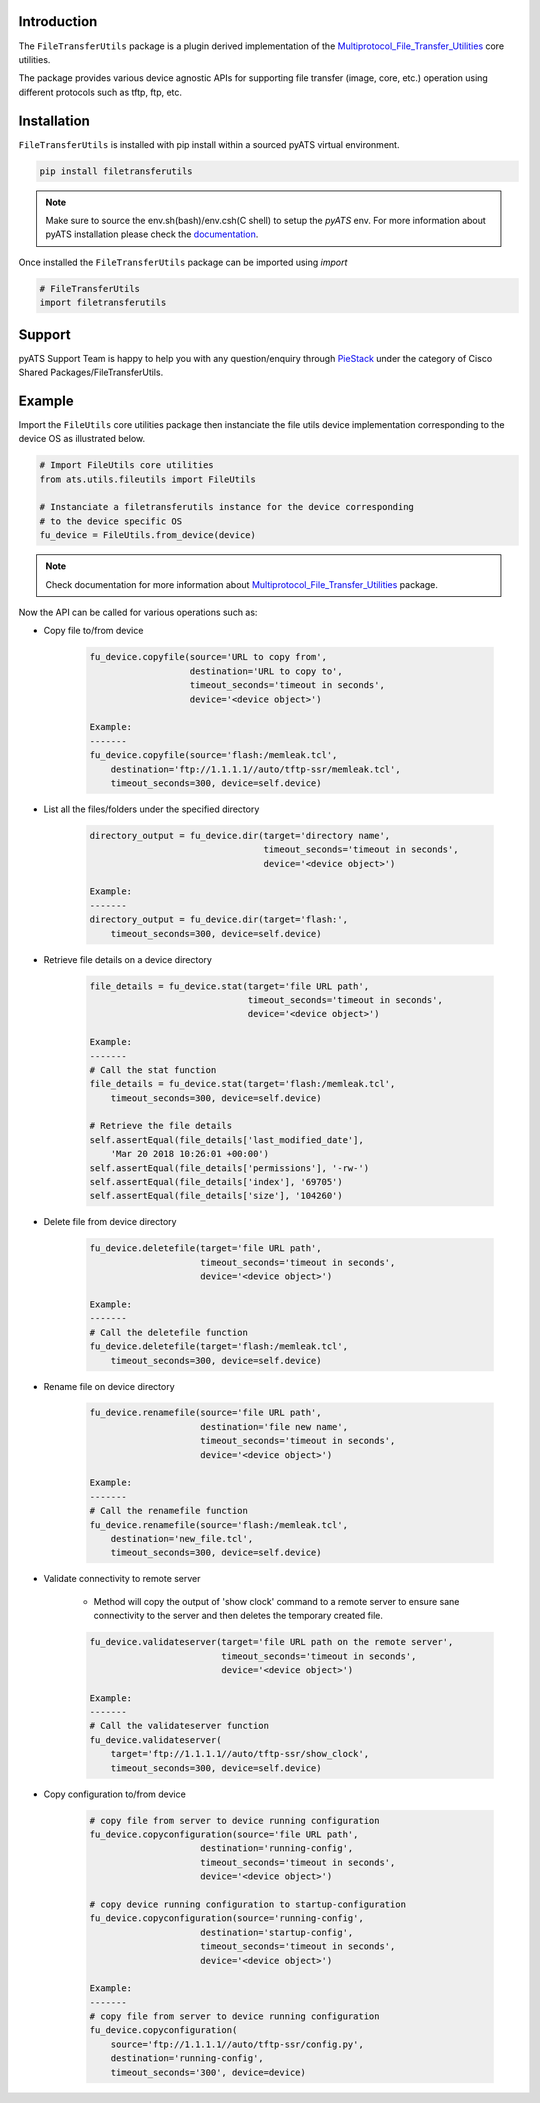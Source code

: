 Introduction
============

The ``FileTransferUtils`` package is a plugin derived implementation of the Multiprotocol_File_Transfer_Utilities_ core utilities.

The package provides various device agnostic APIs for supporting file transfer
(image, core, etc.) operation using different protocols such as tftp, ftp, etc.

.. _package_installation:


Installation
============

``FileTransferUtils`` is installed with pip install within a sourced pyATS virtual environment.

.. code-block:: bash

    pip install filetransferutils

.. note::

    Make sure to source the env.sh(bash)/env.csh(C shell) to setup the `pyATS` env.
    For more information about pyATS installation please check the documentation_.

Once installed the ``FileTransferUtils`` package can be imported using `import` 

.. code-block:: python

    # FileTransferUtils
    import filetransferutils


Support 
=======

pyATS Support Team is happy to help you with any question/enquiry through PieStack_ under the category of Cisco Shared Packages/FileTransferUtils. 

.. _PieStack: http://piestack.cisco.com


Example 
=======

Import the ``FileUtils`` core utilities package then instanciate the file utils
device implementation corresponding to the device OS as illustrated below. 

.. code-block:: python

    # Import FileUtils core utilities
    from ats.utils.fileutils import FileUtils

    # Instanciate a filetransferutils instance for the device corresponding
    # to the device specific OS
    fu_device = FileUtils.from_device(device)

.. note::

    Check documentation for more information about Multiprotocol_File_Transfer_Utilities_ package.

Now the API can be called for various operations such as: 

* Copy file to/from device

    .. code-block:: python

        fu_device.copyfile(source='URL to copy from',
                           destination='URL to copy to',
                           timeout_seconds='timeout in seconds',
                           device='<device object>')

        Example:
        -------
        fu_device.copyfile(source='flash:/memleak.tcl',
            destination='ftp://1.1.1.1//auto/tftp-ssr/memleak.tcl',
            timeout_seconds=300, device=self.device)

* List all the files/folders under the specified directory

    .. code-block:: python

        directory_output = fu_device.dir(target='directory name',
                                         timeout_seconds='timeout in seconds',
                                         device='<device object>')

        Example:
        -------
        directory_output = fu_device.dir(target='flash:',
            timeout_seconds=300, device=self.device)

* Retrieve file details on a device directory

    .. code-block:: python

        file_details = fu_device.stat(target='file URL path',
                                      timeout_seconds='timeout in seconds',
                                      device='<device object>')

        Example:
        -------
        # Call the stat function
        file_details = fu_device.stat(target='flash:/memleak.tcl',
            timeout_seconds=300, device=self.device)

        # Retrieve the file details
        self.assertEqual(file_details['last_modified_date'],
            'Mar 20 2018 10:26:01 +00:00')
        self.assertEqual(file_details['permissions'], '-rw-')
        self.assertEqual(file_details['index'], '69705')
        self.assertEqual(file_details['size'], '104260')


* Delete file from device directory

    .. code-block:: python

        fu_device.deletefile(target='file URL path',
                             timeout_seconds='timeout in seconds',
                             device='<device object>')

        Example:
        -------
        # Call the deletefile function
        fu_device.deletefile(target='flash:/memleak.tcl',
            timeout_seconds=300, device=self.device)

* Rename file on device directory

    .. code-block:: python

        fu_device.renamefile(source='file URL path',
                             destination='file new name',
                             timeout_seconds='timeout in seconds',
                             device='<device object>')

        Example:
        -------
        # Call the renamefile function
        fu_device.renamefile(source='flash:/memleak.tcl',
            destination='new_file.tcl',
            timeout_seconds=300, device=self.device)

* Validate connectivity to remote server

    * Method will copy the output of 'show clock' command to a remote server to ensure
      sane connectivity to the server and then deletes the temporary created file.

    .. code-block:: python

        fu_device.validateserver(target='file URL path on the remote server',
                                 timeout_seconds='timeout in seconds',
                                 device='<device object>')

        Example:
        -------
        # Call the validateserver function
        fu_device.validateserver(
            target='ftp://1.1.1.1//auto/tftp-ssr/show_clock',
            timeout_seconds=300, device=self.device)

* Copy configuration to/from device

    .. code-block:: python

        # copy file from server to device running configuration
        fu_device.copyconfiguration(source='file URL path',
                             destination='running-config',
                             timeout_seconds='timeout in seconds',
                             device='<device object>')

        # copy device running configuration to startup-configuration
        fu_device.copyconfiguration(source='running-config',
                             destination='startup-config',
                             timeout_seconds='timeout in seconds',
                             device='<device object>')

        Example:
        -------
        # copy file from server to device running configuration
        fu_device.copyconfiguration(
            source='ftp://1.1.1.1//auto/tftp-ssr/config.py',
            destination='running-config',
            timeout_seconds='300', device=device)

.. _Multiprotocol_File_Transfer_Utilities: http://wwwin-pyats.cisco.com/documentation/html/utilities/file_transfer_utilities.html
.. _documentation: http://wwwin-pyats.cisco.com/documentation/html/install/install.html
